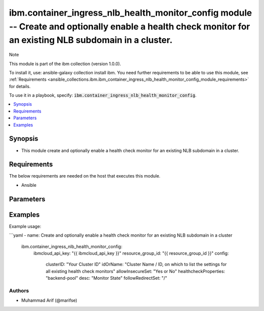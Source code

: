 ibm.container_ingress_nlb_health_monitor_config module -- Create and optionally enable a health check monitor for an existing NLB subdomain in a cluster.
========================================================================================================================================================

Note

This module is part of the ibm collection (version 1.0.0).

To install it, use: ansible-galaxy collection install ibm. You need further requirements to be able to use this module, see :ref:`Requirements <ansible_collections.ibm.ibm_container_ingress_nlb_health_monitor_config_module_requirements>` for details.

To use it in a playbook, specify: :code:`ibm.container_ingress_nlb_health_monitor_config`.

.. contents::
   :local:
   :depth: 1

.. Deprecated

Synopsis
--------

- This module create and optionally enable a health check monitor for an existing NLB subdomain in a cluster.

Requirements
------------

The below requirements are needed on the host that executes this module.

- Ansible


Parameters
----------


.. raw:: html

  <table class="colwidths-auto ansible-option-table docutils align-default" style="width: 100%">
  <thead>
  <tr class="row-odd">
    <th class="head"><p>Parameter</p></th>
    <th class="head"><p>Comments</p></th>
  </tr>
  </thead>
  <tbody>
  <tr class="row-even">
    <td><div class="ansible-option-cell">
      <div class="ansibleOptionAnchor" id="parameter-ibmcloud_api_key"></div>
      <p class="ansible-option-title"><strong>ibmcloud_api_key</strong></p>
      <a class="ansibleOptionLink" href="#parameter-ibmcloud_api_key" title="Permalink to this option"></a>
      <p class="ansible-option-type-line">
        <span class="ansible-option-type">string</span>
      </p>
    </div></td>
    <td><div class="ansible-option-cell">
      <p>The IBM Cloud API Key. Can be provided in the ./inventory/main.cfg</p>
    </div></td>
  </tr>
  <tr class="row-odd">
    <td><div class="ansible-option-cell">
      <div class="ansibleOptionAnchor" id="parameter-resource_group_id"></div>
      <p class="ansible-option-title"><strong>resource_group_id</strong></p>
      <a class="ansibleOptionLink" href="#parameter-resource_group_id" title="Permalink to this option"></a>
      <p class="ansible-option-type-line">
        <span class="ansible-option-type">string</span>
      </p>
    </div></td>
    <td><div class="ansible-option-cell">
      <p>The ResourceGroup ID</p>
    </div></td>
  </tr>
  <tr class="row-even">
    <td><div class="ansible-option-cell">
      <div class="ansibleOptionAnchor" id="parameter-clusterID"></div>
      <p class="ansible-option-title"><strong>clusterID</strong></p>
      <a class="ansibleOptionLink" href="#parameter-clusterID" title="Permalink to this option"></a>
      <p class="ansible-option-type-line">
        <span class="ansible-option-type">string</span>
      </p>
    </div></td>
    <td><div class="ansible-option-cell">
      <p>Cluster ID.</p>
      <p class="ansible-option-line"><span class="ansible-option-choices">Cluster ID, on which to enable a health check monitor for an existing NLB subdomain:</span></p>
    </div></td>
  </tr>
  <tr class="row-even">
    <td><div class="ansible-option-cell">
      <div class="ansibleOptionAnchor" id="parameter-idOrName"></div>
      <p class="ansible-option-title"><strong>idOrName</strong></p>
      <a class="ansibleOptionLink" href="#parameter-idOrName" title="Permalink to this option"></a>
      <p class="ansible-option-type-line">
        <span class="ansible-option-type">string</span>
      </p>
    </div></td>
    <td><div class="ansible-option-cell">
      <p>Cluster Name.</p>
      <p class="ansible-option-line"><span class="ansible-option-choices">Cluster Name / ID, on which to enable a health check monitor for an existing NLB subdomain:</span></p>
    </div></td>
  </tr>
   <tr class="row-even">
    <td><div class="ansible-option-cell">
      <div class="ansibleOptionAnchor" id="parameter-allowInsecureSet"></div>
      <p class="ansible-option-title"><strong>allowInsecureSet</strong></p>
      <a class="ansibleOptionLink" href="#parameter-idOrName" title="Permalink to this option"></a>
      <p class="ansible-option-type-line">
        <span class="ansible-option-type">string</span>
      </p>
    </div></td>
    <td><div class="ansible-option-cell">
      <p>allowInsecureSet.</p>
      <p class="ansible-option-line"><span class="ansible-option-choices">Boolean Value (yes or no):</span></p>
    </div></td>
  </tr>
  <tr class="row-even">
    <td><div class="ansible-option-cell">
      <div class="ansibleOptionAnchor" id="parameter-healthcheckProperties"></div>
      <p class="ansible-option-title"><strong>healthcheckProperties</strong></p>
      <a class="ansibleOptionLink" href="#parameter-idOrName" title="Permalink to this option"></a>
      <p class="ansible-option-type-line">
        <span class="ansible-option-type">string</span>
      </p>
    </div></td>
    <td><div class="ansible-option-cell">
      <p>backend-pool</p>
      <p class="ansible-option-line"><span class="ansible-option-choices"></span></p>
    </div></td>
  </tr>
  <tr class="row-even">
    <td><div class="ansible-option-cell">
      <div class="ansibleOptionAnchor" id="parameter-desc"></div>
      <p class="ansible-option-title"><strong>desc</strong></p>
      <a class="ansibleOptionLink" href="#parameter-desc" title="Permalink to this option"></a>
      <p class="ansible-option-type-line">
        <span class="ansible-option-type">string</span>
      </p>
    </div></td>
    <td><div class="ansible-option-cell">
      <p>Monitor State</p>
      <p class="ansible-option-line"><span class="ansible-option-choices"></span></p>
    </div></td>
  </tr>
   <tr class="row-even">
    <td><div class="ansible-option-cell">
      <div class="ansibleOptionAnchor" id="parameter-followRedirectSet"></div>
      <p class="ansible-option-title"><strong>followRedirectSet</strong></p>
      <a class="ansibleOptionLink" href="#parameter-followRedirectSet" title="Permalink to this option"></a>
      <p class="ansible-option-type-line">
        <span class="ansible-option-type">string</span>
      </p>
    </div></td>
    <td><div class="ansible-option-cell">
      <p>/</p>
      <p class="ansible-option-line"><span class="ansible-option-choices"></span></p>
    </div></td>
  </tr>

  </tbody>
  </table>



.. Attributes


.. Notes


.. Seealso


.. Examples


Examples
--------

Example usage:

```yaml
- name: Create and optionally enable a health check monitor for an existing NLB subdomain in a cluster
  ibm.container_ingress_nlb_health_monitor_config:
    ibmcloud_api_key: "{{ ibmcloud_api_key }}"
    resource_group_id: "{{ resource_group_id }}"
    config:
      clusterID: "Your Cluster ID"
      idOrName: "Cluster Name / ID, on which to list the settings for all existing health check monitors"
      allowInsecureSet: "Yes or No"
      healthcheckProperties: "backend-pool"
      desc: "Monitor State"
      followRedirectSet: "/"
      

Authors
~~~~~~~

- Muhammad Arif (@marifse)
